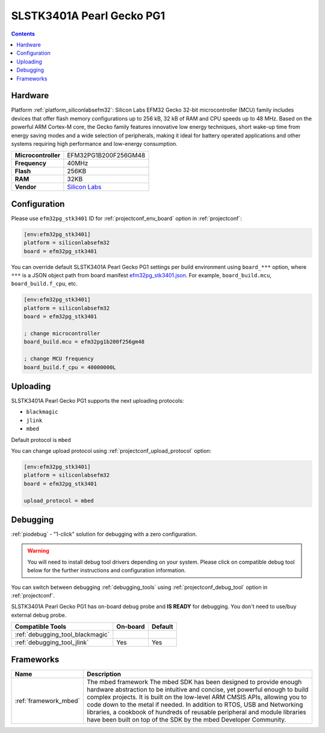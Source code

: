 ..  Copyright (c) 2014-present PlatformIO <contact@platformio.org>
    Licensed under the Apache License, Version 2.0 (the "License");
    you may not use this file except in compliance with the License.
    You may obtain a copy of the License at
       http://www.apache.org/licenses/LICENSE-2.0
    Unless required by applicable law or agreed to in writing, software
    distributed under the License is distributed on an "AS IS" BASIS,
    WITHOUT WARRANTIES OR CONDITIONS OF ANY KIND, either express or implied.
    See the License for the specific language governing permissions and
    limitations under the License.

.. _board_siliconlabsefm32_efm32pg_stk3401:

SLSTK3401A Pearl Gecko PG1
==========================

.. contents::

Hardware
--------

Platform :ref:`platform_siliconlabsefm32`: Silicon Labs EFM32 Gecko 32-bit microcontroller (MCU) family includes devices that offer flash memory configurations up to 256 kB, 32 kB of RAM and CPU speeds up to 48 MHz. Based on the powerful ARM Cortex-M core, the Gecko family features innovative low energy techniques, short wake-up time from energy saving modes and a wide selection of peripherals, making it ideal for battery operated applications and other systems requiring high performance and low-energy consumption.

.. list-table::

  * - **Microcontroller**
    - EFM32PG1B200F256GM48
  * - **Frequency**
    - 40MHz
  * - **Flash**
    - 256KB
  * - **RAM**
    - 32KB
  * - **Vendor**
    - `Silicon Labs <https://www.silabs.com/products/development-tools/mcu/32-bit/efm32-pearl-gecko-starter-kit?utm_source=platformio.org&utm_medium=docs>`__


Configuration
-------------

Please use ``efm32pg_stk3401`` ID for :ref:`projectconf_env_board` option in :ref:`projectconf`:

.. code-block:: ini

  [env:efm32pg_stk3401]
  platform = siliconlabsefm32
  board = efm32pg_stk3401

You can override default SLSTK3401A Pearl Gecko PG1 settings per build environment using
``board_***`` option, where ``***`` is a JSON object path from
board manifest `efm32pg_stk3401.json <https://github.com/platformio/platform-siliconlabsefm32/blob/master/boards/efm32pg_stk3401.json>`_. For example,
``board_build.mcu``, ``board_build.f_cpu``, etc.

.. code-block:: ini

  [env:efm32pg_stk3401]
  platform = siliconlabsefm32
  board = efm32pg_stk3401

  ; change microcontroller
  board_build.mcu = efm32pg1b200f256gm48

  ; change MCU frequency
  board_build.f_cpu = 40000000L


Uploading
---------
SLSTK3401A Pearl Gecko PG1 supports the next uploading protocols:

* ``blackmagic``
* ``jlink``
* ``mbed``

Default protocol is ``mbed``

You can change upload protocol using :ref:`projectconf_upload_protocol` option:

.. code-block:: ini

  [env:efm32pg_stk3401]
  platform = siliconlabsefm32
  board = efm32pg_stk3401

  upload_protocol = mbed

Debugging
---------

:ref:`piodebug` - "1-click" solution for debugging with a zero configuration.

.. warning::
    You will need to install debug tool drivers depending on your system.
    Please click on compatible debug tool below for the further
    instructions and configuration information.

You can switch between debugging :ref:`debugging_tools` using
:ref:`projectconf_debug_tool` option in :ref:`projectconf`.

SLSTK3401A Pearl Gecko PG1 has on-board debug probe and **IS READY** for debugging. You don't need to use/buy external debug probe.

.. list-table::
  :header-rows:  1

  * - Compatible Tools
    - On-board
    - Default
  * - :ref:`debugging_tool_blackmagic`
    - 
    - 
  * - :ref:`debugging_tool_jlink`
    - Yes
    - Yes

Frameworks
----------
.. list-table::
    :header-rows:  1

    * - Name
      - Description

    * - :ref:`framework_mbed`
      - The mbed framework The mbed SDK has been designed to provide enough hardware abstraction to be intuitive and concise, yet powerful enough to build complex projects. It is built on the low-level ARM CMSIS APIs, allowing you to code down to the metal if needed. In addition to RTOS, USB and Networking libraries, a cookbook of hundreds of reusable peripheral and module libraries have been built on top of the SDK by the mbed Developer Community.